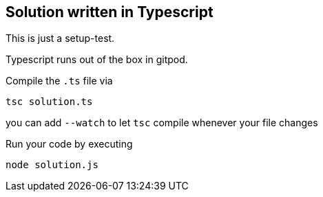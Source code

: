 == Solution written in Typescript

This is just a setup-test.

Typescript runs out of the box in gitpod.

Compile the `.ts` file via

    tsc solution.ts

you can add `--watch` to let `tsc` compile whenever your file changes

Run your code by executing

    node solution.js
